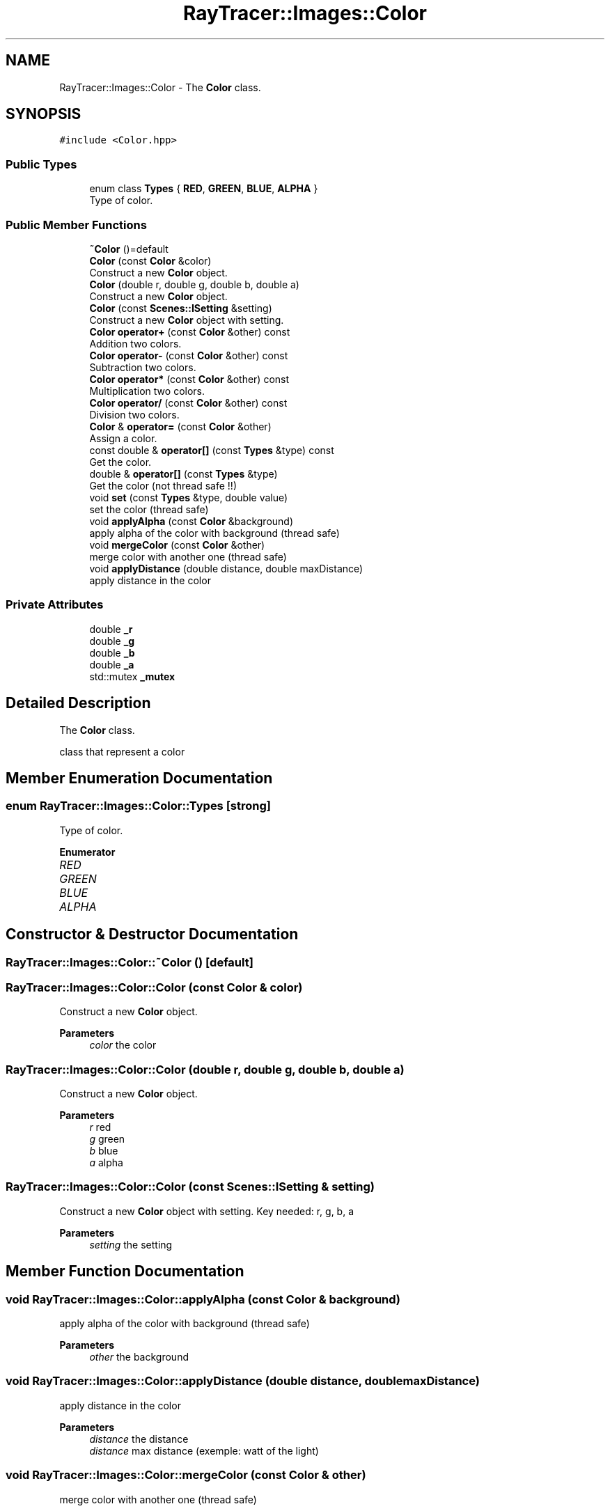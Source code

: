 .TH "RayTracer::Images::Color" 1 "Thu May 11 2023" "RayTracer" \" -*- nroff -*-
.ad l
.nh
.SH NAME
RayTracer::Images::Color \- The \fBColor\fP class\&.  

.SH SYNOPSIS
.br
.PP
.PP
\fC#include <Color\&.hpp>\fP
.SS "Public Types"

.in +1c
.ti -1c
.RI "enum class \fBTypes\fP { \fBRED\fP, \fBGREEN\fP, \fBBLUE\fP, \fBALPHA\fP }"
.br
.RI "Type of color\&. "
.in -1c
.SS "Public Member Functions"

.in +1c
.ti -1c
.RI "\fB~Color\fP ()=default"
.br
.ti -1c
.RI "\fBColor\fP (const \fBColor\fP &color)"
.br
.RI "Construct a new \fBColor\fP object\&. "
.ti -1c
.RI "\fBColor\fP (double r, double g, double b, double a)"
.br
.RI "Construct a new \fBColor\fP object\&. "
.ti -1c
.RI "\fBColor\fP (const \fBScenes::ISetting\fP &setting)"
.br
.RI "Construct a new \fBColor\fP object with setting\&. "
.ti -1c
.RI "\fBColor\fP \fBoperator+\fP (const \fBColor\fP &other) const"
.br
.RI "Addition two colors\&. "
.ti -1c
.RI "\fBColor\fP \fBoperator\-\fP (const \fBColor\fP &other) const"
.br
.RI "Subtraction two colors\&. "
.ti -1c
.RI "\fBColor\fP \fBoperator*\fP (const \fBColor\fP &other) const"
.br
.RI "Multiplication two colors\&. "
.ti -1c
.RI "\fBColor\fP \fBoperator/\fP (const \fBColor\fP &other) const"
.br
.RI "Division two colors\&. "
.ti -1c
.RI "\fBColor\fP & \fBoperator=\fP (const \fBColor\fP &other)"
.br
.RI "Assign a color\&. "
.ti -1c
.RI "const double & \fBoperator[]\fP (const \fBTypes\fP &type) const"
.br
.RI "Get the color\&. "
.ti -1c
.RI "double & \fBoperator[]\fP (const \fBTypes\fP &type)"
.br
.RI "Get the color (not thread safe !!) "
.ti -1c
.RI "void \fBset\fP (const \fBTypes\fP &type, double value)"
.br
.RI "set the color (thread safe) "
.ti -1c
.RI "void \fBapplyAlpha\fP (const \fBColor\fP &background)"
.br
.RI "apply alpha of the color with background (thread safe) "
.ti -1c
.RI "void \fBmergeColor\fP (const \fBColor\fP &other)"
.br
.RI "merge color with another one (thread safe) "
.ti -1c
.RI "void \fBapplyDistance\fP (double distance, double maxDistance)"
.br
.RI "apply distance in the color "
.in -1c
.SS "Private Attributes"

.in +1c
.ti -1c
.RI "double \fB_r\fP"
.br
.ti -1c
.RI "double \fB_g\fP"
.br
.ti -1c
.RI "double \fB_b\fP"
.br
.ti -1c
.RI "double \fB_a\fP"
.br
.ti -1c
.RI "std::mutex \fB_mutex\fP"
.br
.in -1c
.SH "Detailed Description"
.PP 
The \fBColor\fP class\&. 

class that represent a color 
.SH "Member Enumeration Documentation"
.PP 
.SS "enum \fBRayTracer::Images::Color::Types\fP\fC [strong]\fP"

.PP
Type of color\&. 
.PP
\fBEnumerator\fP
.in +1c
.TP
\fB\fIRED \fP\fP
.TP
\fB\fIGREEN \fP\fP
.TP
\fB\fIBLUE \fP\fP
.TP
\fB\fIALPHA \fP\fP
.SH "Constructor & Destructor Documentation"
.PP 
.SS "RayTracer::Images::Color::~Color ()\fC [default]\fP"

.SS "RayTracer::Images::Color::Color (const \fBColor\fP & color)"

.PP
Construct a new \fBColor\fP object\&. 
.PP
\fBParameters\fP
.RS 4
\fIcolor\fP the color 
.RE
.PP

.SS "RayTracer::Images::Color::Color (double r, double g, double b, double a)"

.PP
Construct a new \fBColor\fP object\&. 
.PP
\fBParameters\fP
.RS 4
\fIr\fP red 
.br
\fIg\fP green 
.br
\fIb\fP blue 
.br
\fIa\fP alpha 
.RE
.PP

.SS "RayTracer::Images::Color::Color (const \fBScenes::ISetting\fP & setting)"

.PP
Construct a new \fBColor\fP object with setting\&. Key needed: r, g, b, a
.PP
\fBParameters\fP
.RS 4
\fIsetting\fP the setting 
.RE
.PP

.SH "Member Function Documentation"
.PP 
.SS "void RayTracer::Images::Color::applyAlpha (const \fBColor\fP & background)"

.PP
apply alpha of the color with background (thread safe) 
.PP
\fBParameters\fP
.RS 4
\fIother\fP the background 
.RE
.PP

.SS "void RayTracer::Images::Color::applyDistance (double distance, double maxDistance)"

.PP
apply distance in the color 
.PP
\fBParameters\fP
.RS 4
\fIdistance\fP the distance 
.br
\fIdistance\fP max distance (exemple: watt of the light) 
.RE
.PP

.SS "void RayTracer::Images::Color::mergeColor (const \fBColor\fP & other)"

.PP
merge color with another one (thread safe) 
.PP
\fBParameters\fP
.RS 4
\fIother\fP the color that will be merged 
.RE
.PP

.SS "\fBColor\fP RayTracer::Images::Color::operator* (const \fBColor\fP & other) const"

.PP
Multiplication two colors\&. 
.PP
\fBParameters\fP
.RS 4
\fIother\fP the other color
.RE
.PP
\fBReturns\fP
.RS 4
the new color 
.RE
.PP

.SS "\fBColor\fP RayTracer::Images::Color::operator+ (const \fBColor\fP & other) const"

.PP
Addition two colors\&. 
.PP
\fBParameters\fP
.RS 4
\fIother\fP the other color
.RE
.PP
\fBReturns\fP
.RS 4
the new color 
.RE
.PP

.SS "\fBColor\fP RayTracer::Images::Color::operator\- (const \fBColor\fP & other) const"

.PP
Subtraction two colors\&. 
.PP
\fBParameters\fP
.RS 4
\fIother\fP the other color
.RE
.PP
\fBReturns\fP
.RS 4
the new color 
.RE
.PP

.SS "\fBColor\fP RayTracer::Images::Color::operator/ (const \fBColor\fP & other) const"

.PP
Division two colors\&. 
.PP
\fBParameters\fP
.RS 4
\fIother\fP the other color
.RE
.PP
\fBReturns\fP
.RS 4
the new color 
.RE
.PP

.SS "\fBColor\fP& RayTracer::Images::Color::operator= (const \fBColor\fP & other)"

.PP
Assign a color\&. 
.PP
\fBParameters\fP
.RS 4
\fIother\fP the other color
.RE
.PP
\fBReturns\fP
.RS 4
the same color modified 
.RE
.PP

.SS "double& RayTracer::Images::Color::operator[] (const \fBTypes\fP & type)"

.PP
Get the color (not thread safe !!) 
.PP
\fBParameters\fP
.RS 4
\fItype\fP the color type
.RE
.PP
\fBReturns\fP
.RS 4
the color 
.RE
.PP

.SS "const double& RayTracer::Images::Color::operator[] (const \fBTypes\fP & type) const"

.PP
Get the color\&. 
.PP
\fBParameters\fP
.RS 4
\fItype\fP the color type
.RE
.PP
\fBReturns\fP
.RS 4
the color 
.RE
.PP

.SS "void RayTracer::Images::Color::set (const \fBTypes\fP & type, double value)"

.PP
set the color (thread safe) 
.PP
\fBParameters\fP
.RS 4
\fItype\fP the color type
.RE
.PP
\fBReturns\fP
.RS 4
the color 
.RE
.PP

.SH "Member Data Documentation"
.PP 
.SS "double RayTracer::Images::Color::_a\fC [private]\fP"

.SS "double RayTracer::Images::Color::_b\fC [private]\fP"

.SS "double RayTracer::Images::Color::_g\fC [private]\fP"

.SS "std::mutex RayTracer::Images::Color::_mutex\fC [private]\fP"

.SS "double RayTracer::Images::Color::_r\fC [private]\fP"


.SH "Author"
.PP 
Generated automatically by Doxygen for RayTracer from the source code\&.
